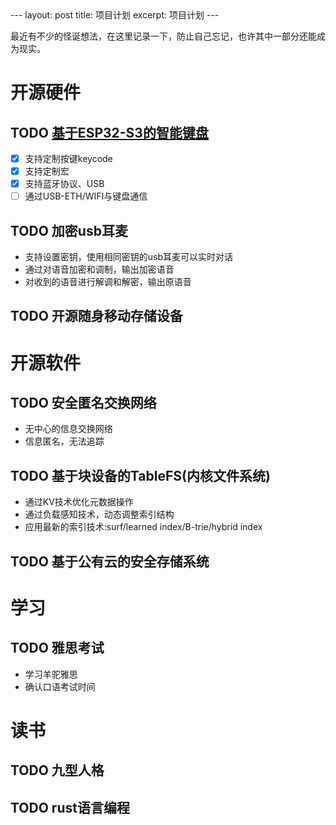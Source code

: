 #+STARTUP: showall indent
#+STARTUP: hidestars
#+BEGIN_EXPORT html
---
layout: post
title: 项目计划
excerpt: 项目计划
---
#+END_EXPORT
最近有不少的怪诞想法，在这里记录一下，防止自己忘记，也许其中一部分还能成为现实。
* 开源硬件
** TODO [[https://github.com/paul356/MK32][基于ESP32-S3的智能键盘]]
   - [X] 支持定制按键keycode
   - [X] 支持定制宏
   - [X] 支持蓝牙协议、USB
   - [ ] 通过USB-ETH/WIFI与键盘通信
** TODO 加密usb耳麦
   - 支持设置密钥，使用相同密钥的usb耳麦可以实时对话
   - 通过对语音加密和调制，输出加密语音
   - 对收到的语音进行解调和解密，输出原语音
** TODO 开源随身移动存储设备
* 开源软件
** TODO 安全匿名交换网络
   - 无中心的信息交换网络
   - 信息匿名，无法追踪
** TODO 基于块设备的TableFS(内核文件系统)
   - 通过KV技术优化元数据操作
   - 通过负载感知技术，动态调整索引结构
   - 应用最新的索引技术:surf/learned index/B-trie/hybrid index
** TODO 基于公有云的安全存储系统
* 学习
** TODO 雅思考试
- 学习羊驼雅思
- 确认口语考试时间
* 读书
** TODO 九型人格
** TODO rust语言编程
